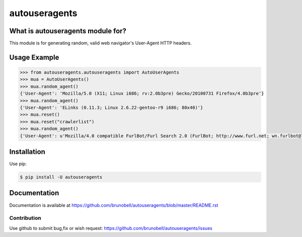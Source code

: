 ================
autouseragents
================


What is autouseragents module for?
------------------------------------

This module is for generating random, valid web navigator's User-Agent HTTP headers.


Usage Example
-------------

.. code:: python

    >>> from autouseragents.autouseragents import AutoUserAgents
    >>> mua = AutoUserAgents()
    >>> mua.random_agent()
    {'User-Agent': 'Mozilla/5.0 (X11; Linux i686; rv:2.0b3pre) Gecko/20100731 Firefox/4.0b3pre'}
    >>> mua.random_agent()
    {'User-Agent': 'ELinks (0.11.3; Linux 2.6.22-gentoo-r9 i686; 80x40)'}
    >>> mua.reset()
    >>> mua.reset("crawlerlist")
    >>> mua.random_agent()
    {'User-Agent': u'Mozilla/4.0 compatible FurlBot/Furl Search 2.0 (FurlBot; http://www.furl.net; wn.furlbot@looksmart.net)'}


Installation
------------

Use pip:

.. code:: shell

    $ pip install -U autouseragents


Documentation
-------------

Documentation is available at https://github.com/brunobell/autouseragents/blob/master/README.rst


Contribution
============

Use github to submit bug,fix or wish request: https://github.com/brunobell/autouseragents/issues

